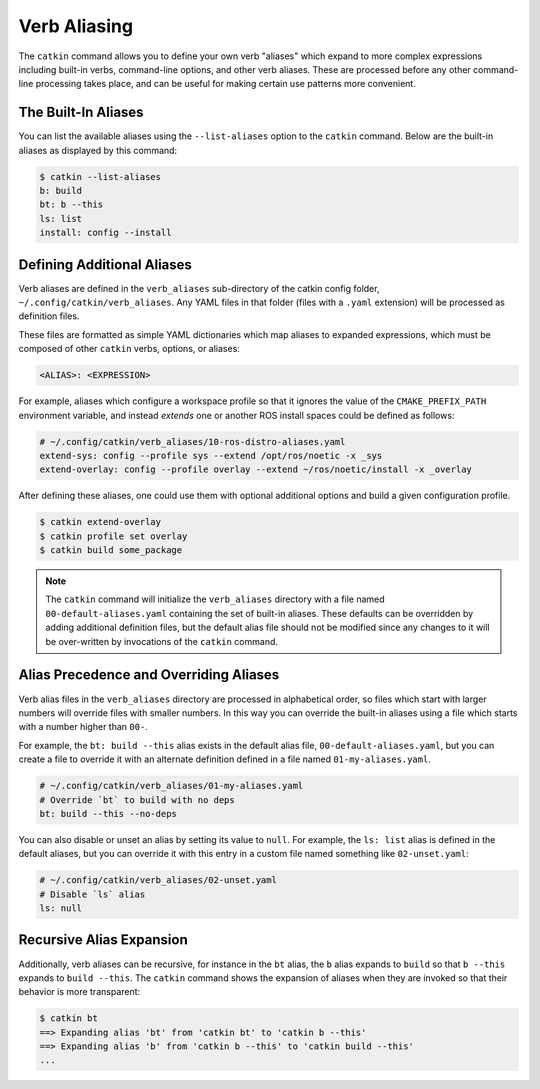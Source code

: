 Verb Aliasing
=============

The ``catkin`` command allows you to define your own verb "aliases" which expand to more complex expressions including built-in verbs, command-line options, and other verb aliases.
These are processed before any other command-line processing takes place, and can be useful for making certain use patterns more convenient.

The Built-In Aliases
^^^^^^^^^^^^^^^^^^^^

You can list the available aliases using the ``--list-aliases`` option to the ``catkin`` command.
Below are the built-in aliases as displayed by this command:

.. code-block:: bash

    $ catkin --list-aliases
    b: build
    bt: b --this
    ls: list
    install: config --install


Defining Additional Aliases
^^^^^^^^^^^^^^^^^^^^^^^^^^^

Verb aliases are defined in the ``verb_aliases`` sub-directory of the catkin config folder, ``~/.config/catkin/verb_aliases``.
Any YAML files in that folder (files with a ``.yaml`` extension) will be processed as definition files.

These files are formatted as simple YAML dictionaries which map aliases to expanded expressions, which must be composed of other ``catkin`` verbs, options, or aliases:

.. code-block:: yaml

  <ALIAS>: <EXPRESSION>

For example, aliases which configure a workspace profile so that it ignores the value of the ``CMAKE_PREFIX_PATH`` environment variable, and instead *extends* one or another ROS install spaces could be defined as follows:

.. code-block:: yaml

  # ~/.config/catkin/verb_aliases/10-ros-distro-aliases.yaml
  extend-sys: config --profile sys --extend /opt/ros/noetic -x _sys
  extend-overlay: config --profile overlay --extend ~/ros/noetic/install -x _overlay

After defining these aliases, one could use them with optional additional options and build a given configuration profile.

.. code-block:: bash

  $ catkin extend-overlay
  $ catkin profile set overlay
  $ catkin build some_package

.. note::

  The ``catkin`` command will initialize the ``verb_aliases`` directory with a   file named ``00-default-aliases.yaml`` containing the set of built-in   aliases.
  These defaults can be overridden by adding additional definition   files, but the default alias file should not be modified since any changes to   it will be over-written by invocations of the ``catkin`` command.

Alias Precedence and Overriding Aliases
^^^^^^^^^^^^^^^^^^^^^^^^^^^^^^^^^^^^^^^

Verb alias files in the ``verb_aliases`` directory are processed in alphabetical order, so files which start with larger numbers will override files with smaller numbers.
In this way you can override the built-in aliases using a file which starts with a number higher than ``00-``.

For example, the ``bt: build --this`` alias exists in the default alias file, ``00-default-aliases.yaml``, but you can create a file to override it with an alternate definition defined in a file named ``01-my-aliases.yaml``.

.. code-block:: yaml

    # ~/.config/catkin/verb_aliases/01-my-aliases.yaml
    # Override `bt` to build with no deps
    bt: build --this --no-deps

You can also disable or unset an alias by setting its value to ``null``.
For example, the ``ls: list`` alias is defined in the default aliases, but you can override it with this entry in a custom file named something like ``02-unset.yaml``:

.. code-block:: yaml

    # ~/.config/catkin/verb_aliases/02-unset.yaml
    # Disable `ls` alias
    ls: null

Recursive Alias Expansion
^^^^^^^^^^^^^^^^^^^^^^^^^

Additionally, verb aliases can be recursive, for instance in the ``bt`` alias, the ``b`` alias expands to ``build`` so that ``b --this`` expands to ``build --this``.
The ``catkin`` command shows the expansion of aliases when they are invoked so that their behavior is more transparent:

.. code-block:: bash

    $ catkin bt
    ==> Expanding alias 'bt' from 'catkin bt' to 'catkin b --this'
    ==> Expanding alias 'b' from 'catkin b --this' to 'catkin build --this'
    ...

